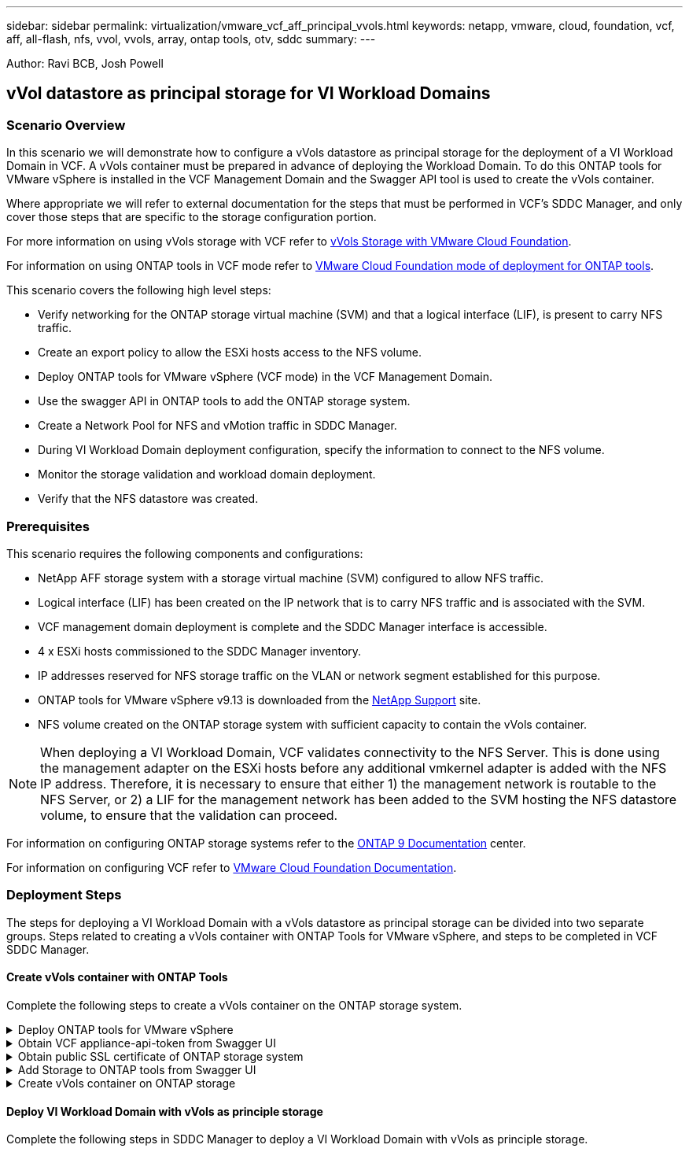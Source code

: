 ---
sidebar: sidebar
permalink: virtualization/vmware_vcf_aff_principal_vvols.html
keywords: netapp, vmware, cloud, foundation, vcf, aff, all-flash, nfs, vvol, vvols, array, ontap tools, otv, sddc
summary:
---

:hardbreaks:
:nofooter:
:icons: font
:linkattrs:
:imagesdir: ./../media/

[.lead]
Author: Ravi BCB, Josh Powell

== vVol datastore as principal storage for VI Workload Domains

=== Scenario Overview
In this scenario we will demonstrate how to configure a vVols datastore as principal storage for the deployment of a VI Workload Domain in VCF. A vVols container must be prepared in advance of deploying the Workload Domain. To do this ONTAP tools for VMware vSphere is installed in the VCF Management Domain and the Swagger API tool is used to create the vVols container.

Where appropriate we will refer to external documentation for the steps that must be performed in VCF's SDDC Manager, and only cover those steps that are specific to the storage configuration portion.

For more information on using vVols storage with VCF refer to link:https://docs.vmware.com/en/VMware-Cloud-Foundation/5.1/vcf-admin/GUID-28A95C3D-1344-4579-A562-BEE5D07AAD2F.html[vVols Storage with VMware Cloud Foundation]. 

For information on using ONTAP tools in VCF mode refer to link:https://docs.netapp.com/us-en/ontap-tools-vmware-vsphere/deploy/vmware_cloud_foundation_mode_deployment.html[VMware Cloud Foundation mode of deployment for ONTAP tools].  

This scenario covers the following high level steps:

* Verify networking for the ONTAP storage virtual machine (SVM) and that a logical interface (LIF), is present to carry NFS traffic.
* Create an export policy to allow the ESXi hosts access to the NFS volume.
* Deploy ONTAP tools for VMware vSphere (VCF mode) in the VCF Management Domain.
* Use the swagger API in ONTAP tools to add the ONTAP storage system.
* Create a Network Pool for NFS and vMotion traffic in SDDC Manager.
* During VI Workload Domain deployment configuration, specify the information to connect to the NFS volume.
* Monitor the storage validation and workload domain deployment.
* Verify that the NFS datastore was created.

=== Prerequisites
This scenario requires the following components and configurations:

* NetApp AFF storage system with a storage virtual machine (SVM) configured to allow NFS traffic.
* Logical interface (LIF) has been created on the IP network that is to carry NFS traffic and is associated with the SVM.
* VCF management domain deployment is complete and the SDDC Manager interface is accessible.
* 4 x ESXi hosts commissioned to the SDDC Manager inventory.
* IP addresses reserved for NFS storage traffic on the VLAN or network segment established for this purpose.
* ONTAP tools for VMware vSphere v9.13 is downloaded from the link:https://mysupport.netapp.com/site/[NetApp Support] site.
* NFS volume created on the ONTAP storage system with sufficient capacity to contain the vVols container.

[NOTE]
When deploying a VI Workload Domain, VCF validates connectivity to the NFS Server. This is done using the management adapter on the ESXi hosts before any additional vmkernel adapter is added with the NFS IP address. Therefore, it is necessary to ensure that either 1) the management network is routable to the NFS Server, or 2) a LIF for the management network has been added to the SVM hosting the NFS datastore volume, to ensure that the validation can proceed.

For information on configuring ONTAP storage systems refer to the link:https://docs.netapp.com/us-en/ontap[ONTAP 9 Documentation] center.

For information on configuring VCF refer to link:https://docs.vmware.com/en/VMware-Cloud-Foundation/index.html[VMware Cloud Foundation Documentation].

=== Deployment Steps
The steps for deploying a VI Workload Domain with a vVols datastore as principal storage can be divided into two separate groups. Steps related to creating a vVols container with ONTAP Tools for VMware vSphere, and steps to be completed in VCF SDDC Manager.

==== Create vVols container with ONTAP Tools
Complete the following steps to create a vVols container on the ONTAP storage system.

.Deploy ONTAP tools for VMware vSphere
[%collapsible]
==== 
ONTAP tools for VMware vSphere (OTV) is deployed as a VM appliance and provides an integrated vCenter UI for managing ONTAP storage. In this solution OTV is deployed in VCF mode which does not automatically register the plugin with vCenter and provides a swagger API interface to create the vVols container. 

Complete the following steps to Deploy ONTAP tools for VMware vSphere:

. Obtain the ONTAP tools OVA image from the link:https://mysupport.netapp.com/site/products/all/details/otv/downloads-tab[NetApp Support site] and download to a local folder.

. Log into the vCenter appliance for the VCF Management Domain.

. From the vCenter appliance interface right-click on the management cluster and select *Deploy OVF Template…*
+
image:vmware-vcf-aff-image21.png[Deploy OVF Template...]
+
{empty}

. In the *Deploy OVF Template* wizard click the *Local file* radio button and select the ONTAP tools OVA file downloaded in the previous step.
+
image:vmware-vcf-aff-image22.png[Select OVA file]
+
{empty}

. For steps 2 through 5 of the wizard select a name and folder for the VM, select the compute resource, review the details, and accept the license agreement.

. For the storage location of the configuration and disk files, select the vSAN datastore of the VCF Management Domain cluster.
+
image:vmware-vcf-aff-image23.png[Select OVA file]
+
{empty}

. On the Select network page select the network used for management traffic.
+
image:vmware-vcf-aff-image24.png[Select network]
+
{empty}

. On the Customize template page fill out all required information:
* Password to be used for administrative access to OTV.
* NTP server IP address.
* OTV maintenance account password.
* OTV Derby DB password.
* Check the box to *Enable VMware Cloud Foundation (VCF)*.
* FQDN or IP address of the vCenter appliance and provide credentials for vCenter.
* Provide the required network properties fields.
+
Once complete, click on *Next*  to continue.
+
image:vmware-vcf-aff-image25.png[Customize OTV template 1]
+
image:vmware-vcf-aff-image26.png[Customize OTV template 2]
+
{empty}

. Review all information on the Ready to complete  page and the click Finish to begin deploying the OTV appliance.
====

.Obtain VCF appliance-api-token from Swagger UI
[%collapsible]
==== 
There are multiple steps that must be completed using the Swagger-UI. The first is to obtain the VCF appliance-api-token.

. Access the Swagger user interface by navigating to https://otv_ip:8143/api/rest/swagger-ui.html in a web browser.

. Scroll down to *User Authentication: APIs for user authentication* and select *Post /2.0/VCF/user/login*.
+
image:vmware-vcf-aff-image27.png[Post /2.0/VCF/user/login]

. Under *Parameter content type*, switch the content type to *application/json*.

. Under *vcfLoginRequest*, enter in the OTV appliance’s username and password.
+
image:vmware-vcf-aff-image28.png[Enter OTV username and password]

. Click on the *Try it out!* button and, under *Response Header*, copy the *"authorization":* text string.
+
image:vmware-vcf-aff-image29.png[copy authorization response header]
====

.Obtain public SSL certificate of ONTAP storage system
[%collapsible]
==== 
The next step is to obtain the public SSL certificate of the ONTAP storage system using Swagger UI.

. In the Swagger UI locate *Security: APIs related to certificates* and select *Get /3.0/security/certificates/{host}/server-certificate*.
+
image:vmware-vcf-aff-image30.png[Get /3.0/security/certificates/{host}/server-certificate]

. In the *appliance-api-token* field paste in the text string obtained in the previous step.

. In the *host* field type in the IP address of the ONTAP storage system from which you intend to obtain the public SSL certificate.
+
image:vmware-vcf-aff-image31.png[copy public ssl certificate]
====

.Add Storage to ONTAP tools from Swagger UI
[%collapsible]
====
Add the ONTAP storage system to OTV using the VCF appliance-api-token and ONTAP public SSL certificate.

. In the Swagger UI scroll to Storage Systems: APIs related to storage systems and select Post /3.0/storage/clusters.

. In the appliance-api-token field fill in the VCF token that was obtained in a previous step. Note, that the token will expire eventually so it may be necessary to obtain a new token periodically.

. In the *controllerRequest* text box provide the ONTAP storage system IP address, username, password, and the public SSL certificate obtained in the previous step.
+
image:vmware-vcf-aff-image32.png[provide info to add storage system]

. Click on the *Try it out!*  button to add the storage system to OTV. 
====

.Create vVols container on ONTAP storage
[%collapsible]
====
The next step is to create the vVol container on the ONTAP storage system. Note that this step requires that an NFS volume has already been created on the ONTAP storage system. Be sure to use an export policy that allows access to the NFS volume from the ESXi hosts that will be accessing it. See the previous step at...

. In the Swagger UI scroll to Container: APIs related to containers and select Post /2.0/admin/containers.
+
image:vmware-vcf-aff-image33.png[/2.0/admin/containers]

. In the *appliance-api-token* field fill in the VCF token that was obtained in a previous step. Note, that the token will expire eventually so it may be necessary to obtain a new token periodically.

. In the containerRequest  box, fill out the following required fields:
* “controllerIp”: <ONTAP mgmt. IP address>
* “defaultScp”: <storage capability profile to be associated with vvol container>
* flexVols - “aggregateName”: <ONTAP aggregate that the NFS volume resides on>
* flexVols - “name”: <name of the NFS FlexVol>
* “name” <name of the vvol container>
* “vserverName”: <ONTAP Storage SVM hosting NFS flexvol>

image:vmware-vcf-aff-image34.png[vvol containerRequest form]

4 Click on the *Try it out!* to execute the instruction and create the vvol container.
====

==== Deploy VI Workload Domain with vVols as principle storage
Complete the following steps in SDDC Manager to deploy a VI Workload Domain with vVols as principle storage.
